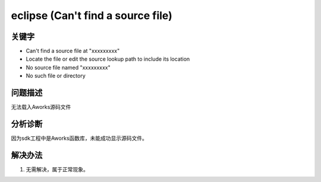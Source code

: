 eclipse (Can't find a source file)
======================================


关键字
-------

- Can't find a source file at "xxx\xxx\xxx"
- Locate the file or edit the source lookup path to include its location
- No source file named "xxx\xxx\xxx"
- No such file or directory


问题描述
---------

无法载入Aworks源码文件

.. figure:: ../images/Q3-1.png
   :align: center


分析诊断
---------
因为sdk工程中是Aworks函数库，未能成功显示源码文件。


解决办法
---------

1. 无需解决，属于正常现象。
